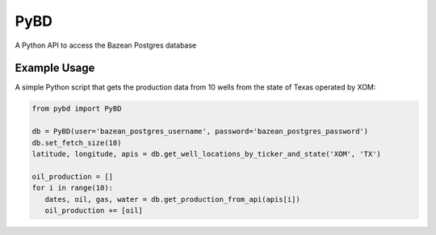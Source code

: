 PyBD
****

.. image:: https://travis-ci.org/daytum/PyBD.svg?branch=master
    :target: https://travis-ci.org/daytum/PyBD
.. image:: https://coveralls.io/repos/github/daytum/PyBD/badge.svg?branch=master
   :target: https://coveralls.io/github/daytum/PyBD?branch=master
.. image:: https://readthedocs.org/projects/py-bd/badge/?version=latest
   :target: https://py-bd.readthedocs.io/en/latest/?badge=latest
   :alt: Documentation Status
.. image:: https://badge.fury.io/py/pybd.svg
   :target: https://badge.fury.io/py/pybd
.. image:: https://img.shields.io/badge/code%20style-black-000000.svg
   :target: https://github.com/ambv/black

A Python API to access the Bazean Postgres database

Example Usage
=============

A simple Python script that gets the production data from 10 wells from the state of Texas operated by XOM:

.. code-block:: python

    from pybd import PyBD

    db = PyBD(user='bazean_postgres_username', password='bazean_postgres_password')
    db.set_fetch_size(10)
    latitude, longitude, apis = db.get_well_locations_by_ticker_and_state('XOM', 'TX')

    oil_production = []
    for i in range(10):
       dates, oil, gas, water = db.get_production_from_api(apis[i])
       oil_production += [oil]
